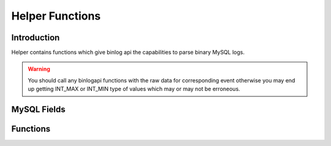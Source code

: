 Helper Functions
================

Introduction
------------

Helper contains functions which give binlog api the capabilities to parse binary MySQL logs.

.. warning::
      You should call any binlogapi functions with the raw data for corresponding event otherwise you may end up getting INT_MAX or INT_MIN type of values which may or may not be erroneous.


MySQL Fields
------------

.. cc:type:: enum_field_types
   
   An ENUM of the possible MySQL field types

   .. py:data:: MYSQL_TYPE_DECIMAL

   .. py:data:: MYSQL_TYPE_TINY

   .. py:data:: MYSQL_TYPE_SHORT

   .. py:data:: MYSQL_TYPE_LONG

   .. py:data:: MYSQL_TYPE_FLOAT

   .. py:data:: MYSQL_TYPE_DOUBLE

   .. py:data:: MYSQL_TYPE_NULL

   .. py:data:: MYSQL_TYPE_TIMESTAMP

   .. py:data:: MYSQL_TYPE_LONGLONG

   .. py:data:: MYSQL_TYPE_INT24

   .. py:data:: MYSQL_TYPE_DATE

   .. py:data:: MYSQL_TYPE_TIME

   .. py:data:: MYSQL_TYPE_DATETIME

   .. py:data:: MYSQL_TYPE_YEAR

   .. py:data:: MYSQL_TYPE_NEWDATE

   .. py:data:: MYSQL_TYPE_VARCHAR

   .. py:data:: MYSQL_TYPE_BIT

   .. py:data:: MYSQL_TYPE_NEWDECIMAL

   .. py:data:: MYSQL_TYPE_ENUM

   .. py:data:: MYSQL_TYPE_SET

   .. py:data:: MYSQL_TYPE_TINY_BLOB

   .. py:data:: MYSQL_TYPE_MEDIUM_BLOB

   .. py:data:: MYSQL_TYPE_LONG_BLOB

   .. py:data:: MYSQL_TYPE_BLOB

   .. py:data:: MYSQL_TYPE_VAR_STRING

   .. py:data:: MYSQL_TYPE_STRING

   .. py:data:: MYSQL_TYPE_GEOMETRY

.. cc:type:: enum_field_bytes   

   An ENUM of formats in which Field types are stored

   .. py:data:: LEN_ENC_STR
      
      Length Encoded String

   .. py:data:: READ_1_BYTE

   .. py:data:: READ_2_BYTE

   .. py:data:: READ_4_BYTE

   .. py:data:: READ_8_BYTE

   .. py:data:: NOT_FOUND

      No format for corresponding field type present
 
.. cc:type:: enum_event_type

   An ENUM for possible Event Types

   .. py:data:: TABLE_MAP_EVENT

   .. py:data:: WRITE_ROWS_EVENTv1

      v1 is for version number

   .. py:data:: UPDATE_ROWS_EVENTv1

      v1 is for version number

   .. py:data:: DELETE_ROWS_EVENTv1

      v1 is for version number

.. cc:type:: enum_col_type

   An ENUM for getting the filed type in abstract level.

   .. py:data:: STRING

      Type is string

   .. py:data:: INT
 
      Type is INTEGER

Functions
---------

.. cc:function:: bool getNextBit(uint8_t& val)

   Returns the next bit of the number (LSB)

   :param val: The number

.. cc:function:: uint16_t getByte2(int pos,const unsigned char* data)

   get 2 byte number from raw data

   :param pos: Start psosition
   :param data: Raw Data of binlog
   
.. cc:function:: uint32_t getByte3(int pos,const unsigned char* data)

   get 3 byte number from raw data

   :param pos: Start psosition
   :param data: Raw Data of binlog

.. cc:function:: uint32_t getByte4(int pos,const unsigned char* data)

   get 4 byte number from raw data

   :param pos: Start psosition
   :param data: Raw Data of binlog
   
.. cc:function:: uint64_t getByte6(int pos,const unsigned char* data)

   get 6 byte number from raw data

   :param pos: Start psosition
   :param data: Raw Data of binlog
   
.. cc:function:: uint64_t getByte8(int pos,const unsigned char* data)

   get 8 byte number from raw data

   :param pos: Start psosition
   :param data: Raw Data of binlog

.. cc:function:: char * getString(int pos,int len,const unsigned char * data)

   Gets the string of specified length	

   :param pos: Start  position
   :param len: Length of string to read
   :param data: Raw data from which we have to read the string

.. cc:function:: uint64_t getEncodedLen(int& pos,const unsigned char * data)

   This will decode the Length Encoded string and returns the number of byted we should read. It will also update the start pos.

   :param pos: reference to start position
   :param data: Raw data which conatins LenEncoded string

.. cc:function:: int lookup_metadata_field_size(enum_field_types field_type)

   Returns the Meta len of given field type

   :param field_type: The field type (enum)
   	
.. cc:function:: string getIntToStr(uint64_t num)	

   converts int to string

   :param num: The integer

.. cc:function:: int getBoolArray(bool arr[],const unsigned char data[],int start_pos,int _byte,int _bit)

   Returns the count of columns not present and also fills the 'arr' with column present bitmap

   :param arr: reference to boolean array representing column present bitmap
   :param data: Raw data
   :param start_pos: start position
   :param _byte: total number of bytes to read (remember column count can be less than _byte*8)
   :param _bit: Total number of bits(column count) to read	

.. cc:function:: enum_field_bytes lookup_field_bytes(enum_field_types field_type)	

   Returns the enum of field bytes which should be read for corresponding column/field type

   :param field_type: Field type enum
